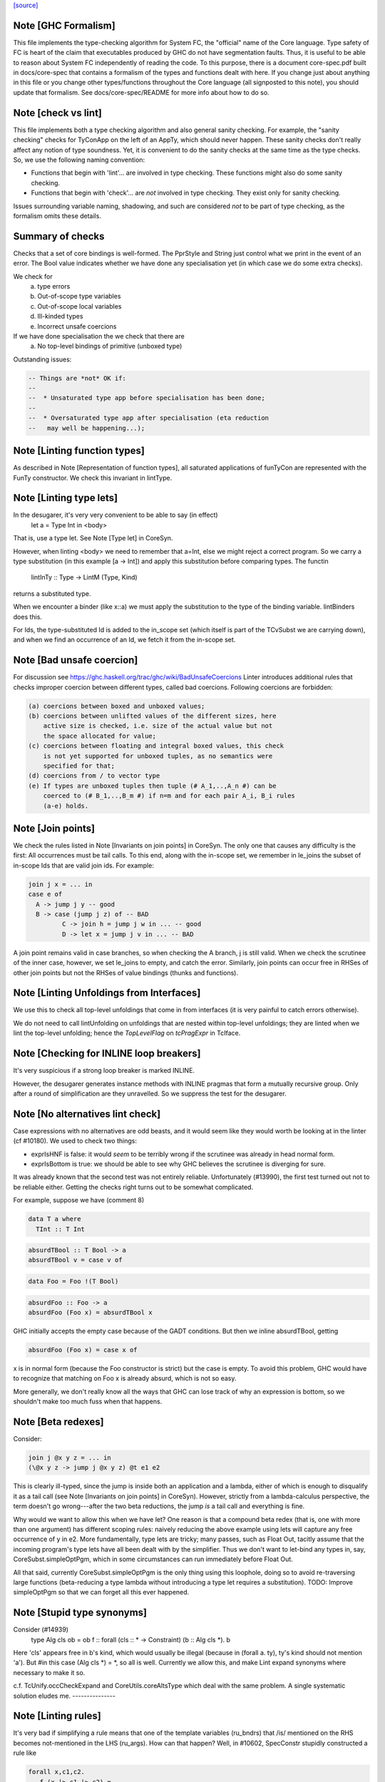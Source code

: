 `[source] <https://gitlab.haskell.org/ghc/ghc/tree/master/compiler/coreSyn/CoreLint.hs>`_

Note [GHC Formalism]
~~~~~~~~~~~~~~~~~~~~
This file implements the type-checking algorithm for System FC, the "official"
name of the Core language. Type safety of FC is heart of the claim that
executables produced by GHC do not have segmentation faults. Thus, it is
useful to be able to reason about System FC independently of reading the code.
To this purpose, there is a document core-spec.pdf built in docs/core-spec that
contains a formalism of the types and functions dealt with here. If you change
just about anything in this file or you change other types/functions throughout
the Core language (all signposted to this note), you should update that
formalism. See docs/core-spec/README for more info about how to do so.



Note [check vs lint]
~~~~~~~~~~~~~~~~~~~~
This file implements both a type checking algorithm and also general sanity
checking. For example, the "sanity checking" checks for TyConApp on the left
of an AppTy, which should never happen. These sanity checks don't really
affect any notion of type soundness. Yet, it is convenient to do the sanity
checks at the same time as the type checks. So, we use the following naming
convention:

- Functions that begin with 'lint'... are involved in type checking. These
  functions might also do some sanity checking.

- Functions that begin with 'check'... are *not* involved in type checking.
  They exist only for sanity checking.

Issues surrounding variable naming, shadowing, and such are considered *not*
to be part of type checking, as the formalism omits these details.

Summary of checks
~~~~~~~~~~~~~~~~~
Checks that a set of core bindings is well-formed.  The PprStyle and String
just control what we print in the event of an error.  The Bool value
indicates whether we have done any specialisation yet (in which case we do
some extra checks).

We check for
        (a) type errors
        (b) Out-of-scope type variables
        (c) Out-of-scope local variables
        (d) Ill-kinded types
        (e) Incorrect unsafe coercions

If we have done specialisation the we check that there are
        (a) No top-level bindings of primitive (unboxed type)

Outstanding issues:

.. code-block:: haskell

    -- Things are *not* OK if:
    --
    --  * Unsaturated type app before specialisation has been done;
    --
    --  * Oversaturated type app after specialisation (eta reduction
    --   may well be happening...);




Note [Linting function types]
~~~~~~~~~~~~~~~~~~~~~~~~~~~~~
As described in Note [Representation of function types], all saturated
applications of funTyCon are represented with the FunTy constructor. We check
this invariant in lintType.



Note [Linting type lets]
~~~~~~~~~~~~~~~~~~~~~~~~
In the desugarer, it's very very convenient to be able to say (in effect)
        let a = Type Int in <body>
That is, use a type let.   See Note [Type let] in CoreSyn.

However, when linting <body> we need to remember that a=Int, else we might
reject a correct program.  So we carry a type substitution (in this example
[a -> Int]) and apply this substitution before comparing types.  The functin
        lintInTy :: Type -> LintM (Type, Kind)
returns a substituted type.

When we encounter a binder (like x::a) we must apply the substitution
to the type of the binding variable.  lintBinders does this.

For Ids, the type-substituted Id is added to the in_scope set (which
itself is part of the TCvSubst we are carrying down), and when we
find an occurrence of an Id, we fetch it from the in-scope set.



Note [Bad unsafe coercion]
~~~~~~~~~~~~~~~~~~~~~~~~~~
For discussion see https://ghc.haskell.org/trac/ghc/wiki/BadUnsafeCoercions
Linter introduces additional rules that checks improper coercion between
different types, called bad coercions. Following coercions are forbidden:

.. code-block:: haskell

  (a) coercions between boxed and unboxed values;
  (b) coercions between unlifted values of the different sizes, here
      active size is checked, i.e. size of the actual value but not
      the space allocated for value;
  (c) coercions between floating and integral boxed values, this check
      is not yet supported for unboxed tuples, as no semantics were
      specified for that;
  (d) coercions from / to vector type
  (e) If types are unboxed tuples then tuple (# A_1,..,A_n #) can be
      coerced to (# B_1,..,B_m #) if n=m and for each pair A_i, B_i rules
      (a-e) holds.



Note [Join points]
~~~~~~~~~~~~~~~~~~
We check the rules listed in Note [Invariants on join points] in CoreSyn. The
only one that causes any difficulty is the first: All occurrences must be tail
calls. To this end, along with the in-scope set, we remember in le_joins the
subset of in-scope Ids that are valid join ids. For example:

.. code-block:: haskell

  join j x = ... in
  case e of
    A -> jump j y -- good
    B -> case (jump j z) of -- BAD
           C -> join h = jump j w in ... -- good
           D -> let x = jump j v in ... -- BAD

A join point remains valid in case branches, so when checking the A
branch, j is still valid. When we check the scrutinee of the inner
case, however, we set le_joins to empty, and catch the
error. Similarly, join points can occur free in RHSes of other join
points but not the RHSes of value bindings (thunks and functions).



Note [Linting Unfoldings from Interfaces]
~~~~~~~~~~~~~~~~~~~~~~~~~~~~~~~~~~~~~~~~~

We use this to check all top-level unfoldings that come in from interfaces
(it is very painful to catch errors otherwise).

We do not need to call lintUnfolding on unfoldings that are nested within
top-level unfoldings; they are linted when we lint the top-level unfolding;
hence the `TopLevelFlag` on `tcPragExpr` in TcIface.



Note [Checking for INLINE loop breakers]
~~~~~~~~~~~~~~~~~~~~~~~~~~~~~~~~~~~~~~~~
It's very suspicious if a strong loop breaker is marked INLINE.

However, the desugarer generates instance methods with INLINE pragmas
that form a mutually recursive group.  Only after a round of
simplification are they unravelled.  So we suppress the test for
the desugarer.



Note [No alternatives lint check]
~~~~~~~~~~~~~~~~~~~~~~~~~~~~~~~~~
Case expressions with no alternatives are odd beasts, and it would seem
like they would worth be looking at in the linter (cf #10180). We
used to check two things:

* exprIsHNF is false: it would *seem* to be terribly wrong if
  the scrutinee was already in head normal form.

* exprIsBottom is true: we should be able to see why GHC believes the
  scrutinee is diverging for sure.

It was already known that the second test was not entirely reliable.
Unfortunately (#13990), the first test turned out not to be reliable
either. Getting the checks right turns out to be somewhat complicated.

For example, suppose we have (comment 8)

.. code-block:: haskell

  data T a where
    TInt :: T Int

.. code-block:: haskell

  absurdTBool :: T Bool -> a
  absurdTBool v = case v of

.. code-block:: haskell

  data Foo = Foo !(T Bool)

.. code-block:: haskell

  absurdFoo :: Foo -> a
  absurdFoo (Foo x) = absurdTBool x

GHC initially accepts the empty case because of the GADT conditions. But then
we inline absurdTBool, getting

.. code-block:: haskell

  absurdFoo (Foo x) = case x of

x is in normal form (because the Foo constructor is strict) but the
case is empty. To avoid this problem, GHC would have to recognize
that matching on Foo x is already absurd, which is not so easy.

More generally, we don't really know all the ways that GHC can
lose track of why an expression is bottom, so we shouldn't make too
much fuss when that happens.




Note [Beta redexes]
~~~~~~~~~~~~~~~~~~~
Consider:

.. code-block:: haskell

  join j @x y z = ... in
  (\@x y z -> jump j @x y z) @t e1 e2

This is clearly ill-typed, since the jump is inside both an application and a
lambda, either of which is enough to disqualify it as a tail call (see Note
[Invariants on join points] in CoreSyn). However, strictly from a
lambda-calculus perspective, the term doesn't go wrong---after the two beta
reductions, the jump *is* a tail call and everything is fine.

Why would we want to allow this when we have let? One reason is that a compound
beta redex (that is, one with more than one argument) has different scoping
rules: naively reducing the above example using lets will capture any free
occurrence of y in e2. More fundamentally, type lets are tricky; many passes,
such as Float Out, tacitly assume that the incoming program's type lets have
all been dealt with by the simplifier. Thus we don't want to let-bind any types
in, say, CoreSubst.simpleOptPgm, which in some circumstances can run immediately
before Float Out.

All that said, currently CoreSubst.simpleOptPgm is the only thing using this
loophole, doing so to avoid re-traversing large functions (beta-reducing a type
lambda without introducing a type let requires a substitution). TODO: Improve
simpleOptPgm so that we can forget all this ever happened.



Note [Stupid type synonyms]
~~~~~~~~~~~~~~~~~~~~~~~~~~~~~~
Consider (#14939)
   type Alg cls ob = ob
   f :: forall (cls :: * -> Constraint) (b :: Alg cls *). b

Here 'cls' appears free in b's kind, which would usually be illegal
(because in (forall a. ty), ty's kind should not mention 'a'). But
#in this case (Alg cls *) = *, so all is well.  Currently we allow
this, and make Lint expand synonyms where necessary to make it so.

c.f. TcUnify.occCheckExpand and CoreUtils.coreAltsType which deal
with the same problem. A single systematic solution eludes me.
---------------


Note [Linting rules]
~~~~~~~~~~~~~~~~~~~~~~~
It's very bad if simplifying a rule means that one of the template
variables (ru_bndrs) that /is/ mentioned on the RHS becomes
not-mentioned in the LHS (ru_args).  How can that happen?  Well, in
#10602, SpecConstr stupidly constructed a rule like

.. code-block:: haskell

  forall x,c1,c2.
     f (x |> c1 |> c2) = ....

But simplExpr collapses those coercions into one.  (Indeed in
#10602, it collapsed to the identity and was removed altogether.)

We don't have a great story for what to do here, but at least
this check will nail it.

NB (#11643): it's possible that a variable listed in the
binders becomes not-mentioned on both LHS and RHS.  Here's a silly
example:
   RULE forall x y. f (g x y) = g (x+1) (y-1)
And suppose worker/wrapper decides that 'x' is Absent.  Then
we'll end up with
   RULE forall x y. f ($gw y) = $gw (x+1)
This seems sufficiently obscure that there isn't enough payoff to
try to trim the forall'd binder list.



Note [Rules for join points]
~~~~~~~~~~~~~~~~~~~~~~~~~~~~

A join point cannot be partially applied. However, the left-hand side of a rule
for a join point is effectively a *pattern*, not a piece of code, so there's an
argument to be made for allowing a situation like this:

.. code-block:: haskell

  join $sj :: Int -> Int -> String
       $sj n m = ...
       j :: forall a. Eq a => a -> a -> String
       {-# RULES "SPEC j" jump j @ Int $dEq = jump $sj #-}
       j @a $dEq x y = ...

Applying this rule can't turn a well-typed program into an ill-typed one, so
conceivably we could allow it. But we can always eta-expand such an
"undersaturated" rule (see 'CoreArity.etaExpandToJoinPointRule'), and in fact
the simplifier would have to in order to deal with the RHS. So we take a
conservative view and don't allow undersaturated rules for join points. See
Note [Rules and join points] in OccurAnal for further discussion.


Note [Checking for global Ids]
~~~~~~~~~~~~~~~~~~~~~~~~~~~~~~~~~
Before CoreTidy, all locally-bound Ids must be LocalIds, even
top-level ones. See Note [Exported LocalIds] and #9857.



Note [Checking StaticPtrs]
~~~~~~~~~~~~~~~~~~~~~~~~~~
See Note [Grand plan for static forms] in StaticPtrTable for an overview.

Every occurrence of the function 'makeStatic' should be moved to the
top level by the FloatOut pass.  It's vital that we don't have nested
'makeStatic' occurrences after CorePrep, because we populate the Static
Pointer Table from the top-level bindings. See SimplCore Note [Grand
plan for static forms].

The linter checks that no occurrence is left behind, nested within an
expression. The check is enabled only after the FloatOut, CorePrep,
and CoreTidy passes and only if the module uses the StaticPointers
language extension. Checking more often doesn't help since the condition
doesn't hold until after the first FloatOut pass.



Note [Type substitution]
~~~~~~~~~~~~~~~~~~~~~~~~
Why do we need a type substitution?  Consider
        /\(a:*). \(x:a). /\(a:*). id a x
This is ill typed, because (renaming variables) it is really
        /\(a:*). \(x:a). /\(b:*). id b x
Hence, when checking an application, we can't naively compare x's type
(at its binding site) with its expected type (at a use site).  So we
rename type binders as we go, maintaining a substitution.

The same substitution also supports let-type, current expressed as
        (/\(a:*). body) ty
Here we substitute 'ty' for 'a' in 'body', on the fly.



Note [Linting type synonym applications]
~~~~~~~~~~~~~~~~~~~~~~~~~~~~~~~~~~~~~~~~
When linting a type-synonym, or type-family, application
  S ty1 .. tyn
we behave as follows (#15057, #T15664):

* If lf_report_unsat_syns = True, and S has arity < n,
  complain about an unsaturated type synonym or type family

* Switch off lf_report_unsat_syns, and lint ty1 .. tyn.

.. code-block:: haskell

  Reason: catch out of scope variables or other ill-kinded gubbins,
  even if S discards that argument entirely. E.g. (#15012):
     type FakeOut a = Int
     type family TF a
     type instance TF Int = FakeOut a
  Here 'a' is out of scope; but if we expand FakeOut, we conceal
  that out-of-scope error.

.. code-block:: haskell

  Reason for switching off lf_report_unsat_syns: with
  LiberalTypeSynonyms, GHC allows unsaturated synonyms provided they
  are saturated when the type is expanded. Example
     type T f = f Int
     type S a = a -> a
     type Z = T S
  In Z's RHS, S appears unsaturated, but it is saturated when T is expanded.

* If lf_report_unsat_syns is on, expand the synonym application and
  lint the result.  Reason: want to check that synonyms are saturated
  when the type is expanded.

